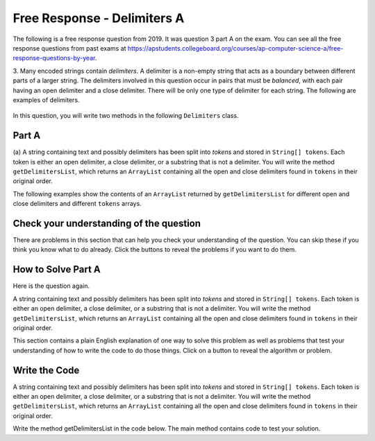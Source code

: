.. qnum::
   :prefix:  8-24-9-
   :start: 1

Free Response - Delimiters A
------------------------------

..	index::
	  single: delimiters
    single: free response

The following is a free response question from 2019. It was question 3 part A on the exam. You can see all the free response questions from past exams at https://apstudents.collegeboard.org/courses/ap-computer-science-a/free-response-questions-by-year.

3.   Many encoded strings contain *delimiters*. A delimiter is a non-empty string that acts as a boundary between
different parts of a larger string. The delimiters involved in this question occur in pairs that must be *balanced*,
with each pair having an open delimiter and a close delimiter. There will be only one type of delimiter for each
string. The following are examples of delimiters.

.. figure:: Figures/2019del1.png
    :align: center
    :figclass: align-center

In this question, you will write two methods in the following ``Delimiters`` class.

.. figure:: Figures/2019del2.png
    :align: center
    :figclass: align-center


Part A
========

(a) A string containing text and possibly delimiters has been split into *tokens* and stored in
``String[] tokens``. Each token is either an open delimiter, a close delimiter, or a substring that is not a
delimiter. You will write the method ``getDelimitersList``, which returns an ``ArrayList``
containing all the open and close delimiters found in ``tokens`` in their original order.

The following examples show the contents of an ``ArrayList`` returned by ``getDelimitersList`` for
different open and close delimiters and different ``tokens`` arrays.

.. figure:: Figures/2019del3.png
    :align: center
    :figclass: align-center

.. figure:: Figures/2019del4.png
   :align: center
   :figclass: align-center


Check your understanding of the question
=========================================

There are problems in this section that can help you check your understanding of the question.  You can skip these if you think you know what to do already.  Click the buttons to reveal the problems if you want to do them.

.. reveal:: delim_cu_r1
   :showtitle: Reveal Problem
   :hidetitle: Hide Problem
   :optional:

   .. clickablearea:: delim_find_parts_ca
       :question: Click on the part of the sentences below with the type of thing passed to the method <code>getDelimitersList</code> and the type it returns.
       :iscode:
       :feedback: Variable declarations start with a type and then a name.
       :optional:

       :click-incorrect:A string:endclick::click-incorrect: containing text and possibly delimiters has been split into *tokens* and stored inTest2:endclick:
       :click-correct:String[] tokens:endclick:. :click-incorrect:Each token is either an open delimiter, a close delimiter, or a substring that is not a
       delimiter:endclick:. :click-incorrect: You will write the method :endclick::click-incorrect:getDelimitersList:endclick:, :click-incorrect: which returns an:endclick: :click-correct:ArrayList:endclick::click-incorrect:
       containing all the open and close delimiters found in tokens in their original order.:endclick:


.. reveal:: delim_cu_r2
   :showtitle: Reveal Problem
   :hidetitle: Hide Problem
   :optional:

   .. mchoice:: delim_cu_mc_1
      :answer_a: array
      :answer_b: List
      :answer_c: String
      :answer_d: ArrayList
      :correct: a
      :feedback_a: tokens is an array of Strings
      :feedback_b: Check again
      :feedback_c: Check again
      :feedback_d: Check again
      :optional:

      What type is tokens?

.. reveal:: delim_cu_r3
   :showtitle: Reveal Problem
   :hidetitle: Hide Problem
   :optional:

   .. mchoice:: delim_cu_mc_2
      :answer_a: int
      :answer_b: String
      :answer_c: List
      :answer_d: double
      :correct: b
      :feedback_a: Check again.
      :feedback_b: Yes, tokens is an array of strings.
      :feedback_c: Check again.
      :feedback_d: Check again.
      :optional:

      What type of thing is in tokens?

.. reveal:: delim_cu_r4
   :showtitle: Reveal Problem
   :hidetitle: Hide Problem
   :optional:

   .. mchoice:: delim_cu_mc_3
      :answer_a: int
      :answer_b: String
      :answer_c: ArrayList
      :answer_d: double
      :correct: c
      :feedback_a: Check again.
      :feedback_b: Check again.
      :feedback_c: It returns a list of strings, which is actually an ArrayList.
      :feedback_d: Check again.
      :optional:

      What type of thing does getDelimitersList return?


How to Solve Part A
=====================

Here is the question again.

A string containing text and possibly delimiters has been split into *tokens* and stored in
``String[] tokens``. Each token is either an open delimiter, a close delimiter, or a substring that is not a
delimiter. You will write the method ``getDelimitersList``, which returns an ``ArrayList``
containing all the open and close delimiters found in ``tokens`` in their original order.

.. shortanswer:: delim_algorithm

   Explain in plain English what your code will have to do to answer this question.  Use the variable names given above.

This section contains a plain English explanation of one way to solve this problem as well as problems that test your understanding of how to write the code to do those things.  Click on a button to reveal the algorithm or problem.

.. reveal:: delim_algorithm_r1
   :showtitle: Reveal Algorithm
   :hidetitle: Hide Algorithm
   :optional:

   The method ``getDelimtersList`` needs to return an ``ArrayList`` of ``Strings`` containing all the open and close delimiters found in the ``tokens`` array in their original order.

   This implies that the code needs to create an empty ``ArrayList`` of type ``String``.  Let's call it ``delList``.  The code will loop through the strings in the array ``tokens`` from the start to the end and if the current string is equal to either the ``openDel`` or ``closeDel`` it adds that string to the end of delList.  Finally it should return delList.

.. reveal:: delim_rev_solve_mc_1
   :showtitle: Reveal Problem
   :hidetitle: Hide problem
   :optional:

   .. mchoice:: delim_solve_mc_1
      :answer_a: delList = new ArrayList&lt;String&gt;();
      :answer_b: ArrayList&lt;String&gt; delList = new ArrayList&lt;String&gt;;
      :answer_c: ArrayList&lt;String&gt; delList = new List&lt;String&gt;();
      :answer_d: ArrayList&lt;String&gt; delList = new ArrayList&lt;String&gt;();
      :correct: d
      :feedback_a: You must declare the type for delList
      :feedback_b: You must include the () when creating a new object
      :feedback_c: You must create an ArrayList using a concrete subclass like ArrayList
      :feedback_d: The declared type must be the same or a parent class of the actual type.
      :optional:

      Which Java expression correctly creates an empty ArrayList of type String called delList?

.. reveal:: delim_rev_solve_mc_2
   :showtitle: Reveal Problem
   :hidetitle: Hide problem
   :optional:

   .. mchoice:: delim_solve_mc_2
      :answer_a: while
      :answer_b: for
      :answer_c: for-each
      :answer_d: nested for loop
      :correct: c
      :feedback_a: You can use a while loop, but it would make your code more error prone than another type of loop
      :feedback_b: You can use a for loop, but it would make your code more error prone than another type of loop
      :feedback_c: Since you need to loop through all the strings in the array tokens in order, a for-each loop would be best
      :feedback_d: There is no need for a nested loop in this situation
      :optional:

      Which loop would be best for this situation?

.. reveal:: delim_rev_solve_mc_3
   :showtitle: Reveal Problem
   :hidetitle: Hide problem
   :optional:

   .. mchoice:: delim_solve_mc_3
      :answer_a: delList.set(0,item);
      :answer_b: delList.add(0,item);
      :answer_c: delList.remove(item);
      :answer_d: delList.add(item);
      :correct: d
      :feedback_a: This would change the value at index 0 to item.
      :feedback_b: This would add item at index 0 and move right any other items in the list
      :feedback_c: This would remove item from the list
      :feedback_d: This adds item to the end of the list
      :optional:

      Which code adds item to the end of the list called delList?

.. reveal:: delim_rev_solve_mc_4
   :showtitle: Reveal Problem
   :hidetitle: Hide problem
   :optional:

   .. mchoice:: delim_solve_mc_4
      :answer_a: if (token == openDel && token == closeDel)
      :answer_b: if (token == openDel || token == closeDel)
      :answer_c: if (token.equals(openDel) && token.equals(closeDel))
      :answer_d: if (token.equals(openDel) || token.equals(closeDel))
      :correct: d
      :feedback_a: You should use .equals with strings and || for or
      :feedback_b: You should use .equals with strings
      :feedback_c: You should use || for or not &&
      :feedback_d: This returns true when openDel or closeDel have the same characters as token
      :optional:

      Which code correctly checks if token is equal to (has the same characters as) openDel or closeDel?


Write the Code
==================

A string containing text and possibly delimiters has been split into *tokens* and stored in
``String[] tokens``. Each token is either an open delimiter, a close delimiter, or a substring that is not a
delimiter. You will write the method ``getDelimitersList``, which returns an ``ArrayList``
containing all the open and close delimiters found in ``tokens`` in their original order.

Write the method getDelimitersList in the code below. The main method contains code to test your solution.

.. activecode:: frq2019Q3A-delim
   :language: java

   import java.util.*;
   public class Delimiters
   {

       /** The open and close delimiters **/
       private String openDel;
       private String closeDel;

       /** Constructs a Delimiters object were open is the open delimiter and close is the
        *  close delimiter.
        *  Precondition: open and close are non-empty strings
        */
       public Delimiters (String open, String close)
       {
           openDel = open;
           closeDel = close;
       }

       /** Returns an ArrayList of delimiters from the array tokens, as described in part (a). */
       public ArrayList<String> getDelimtersList(String[] tokens)
       {
           /* to be implemented in part a */
       }

       public static void main(String[] args)
       {
           Delimiters d1 = new Delimiters("(", ")");
           String[] tokens = {"(", "x + y", ")", " * 5" };
           ArrayList<String> res1 = d1.getDelimtersList(tokens);
           System.out.println("It should print [(, )] and it prints" + res1);

           Delimiters d2 = new Delimiters("<q>", "</q>");
           String[] tokens2 = {"<q>", "yy", "</q>", "zz", "</q>"};
           ArrayList<String> res2 = d2.getDelimtersList(tokens2);
           System.out.println("It should print [<q>, </q>, </q>] and it prints" + res2);


       }
   }
